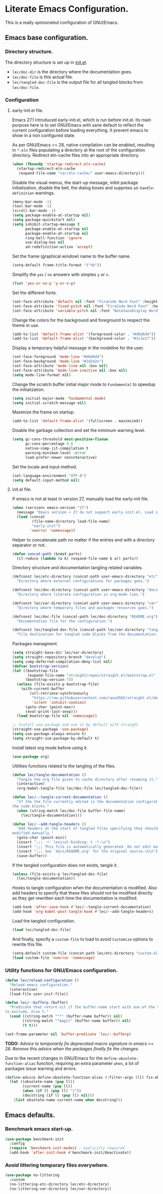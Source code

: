 * Literate Emacs Configuration.

This is a really /opinionated/ configuration of GNU/Emacs.

** Emacs base configuration.

*** Directory structure.

The directory structure is set up in [[../init.el][init.el]].

- ~lec/doc-dir~ is the directory where the documentation goes.
- ~lec/doc-file~ is this actual file.
- ~lec/tangled-doc-file~ is the output file for all tangled blocks from ~lec/doc-file~.

*** Configuration

**** early-init.el file.

Emacs 27.1 introduced early-init.el, which is run before init.el. Its main purpose here is to set GNU/Emacs with sane default to reflect the current configuration before loading everything. It prevent emacs to show in a non configured state.

As per GNU/Emacs >= 28, native compilation can be enabled, resulting in ~*.eln~  files populating a directory at the root of the configuration directory. Redirect eln-cache files into an appropriate directory.

#+begin_src emacs-lisp :tangle ../early-init.el
  (when (fboundp 'startup-redirect-eln-cache)
    (startup-redirect-eln-cache
     (expand-file-name "var/eln-cache/" user-emacs-directory)))
#+end_src

Disable the visual menus, the start-up message, inibit package initialization, disable the bell, the dialog boxes and suppress ~ad-handle-definition~ warnings.

#+begin_src emacs-lisp :tangle ../early-init.el
  (menu-bar-mode -1)
  (tool-bar-mode -1)
  (scroll-bar-mode -1)
  (setq package-enable-at-startup nil)
  (setq package-quickstart nil)
  (setq inhibit-startup-message t
        package-enable-at-startup nil
        package-enable-at-startup nil
        ring-bell-function 'ignore
        use-dialog-box nil
        ad-redefinition-action 'accept)
#+end_src

Set the frame (graphical window) name to the buffer name.

#+begin_src emacs-lisp :tangle ../early-init.el
  (setq-default frame-title-format '("%b"))
#+end_src

Simplify the ~yes~ / ~no~ answers with simples ~y~ or ~n~.

#+begin_src emacs-lisp :tangle ../early-init.el
  (fset 'yes-or-no-p 'y-or-n-p)
#+end_src

Set the different fonts.

#+begin_src emacs-lisp :tangle ../early-init.el
  (set-face-attribute 'default nil :font "FiraCode Nerd Font" :height 100)
  (set-face-attribute 'fixed-pitch nil :font "FiraCode Nerd Font" :height 100)
  (set-face-attribute 'variable-pitch nil :font "NotoSansDisplay Nerd Font" :height 100)
#+end_src

Change the colors for the background and foreground to respect the theme in use.

#+begin_src emacs-lisp :tangle ../early-init.el
  (add-to-list 'default-frame-alist '(foreground-color . "#d6d6d4"))
  (add-to-list 'default-frame-alist '(background-color . "#1c1e1f"))
#+end_src

Display a temporary helpful message in the modeline for the user.

#+begin_src emacs-lisp :tangle ../early-init.el
  (set-face-foreground 'mode-line "#d6d6d4")
  (set-face-background 'mode-line "#2d2e2e")
  (set-face-attribute 'mode-line nil :box nil)
  (set-face-attribute 'mode-line-inactive nil :box nil)
  (setq mode-line-format nil)
#+end_src

Change the scratch buffer initial major mode to ~Fundamental~ to speedup the initialization.

#+begin_src emacs-lisp :tangle ../early-init.el
  (setq initial-major-mode 'fundamental-mode)
  (setq initial-scratch-message nil)
#+end_src

Maximize the frame on startup.

#+begin_src emacs-lisp :tangle ../early-init.el
  (add-to-list 'default-frame-alist '(fullscreen . maximized))
#+end_src

Disable the garbage collection and set the minimum warning level.

#+begin_src emacs-lisp :tangle ../early-init.el
  (setq gc-cons-threshold most-positive-fixnum
        gc-cons-percentage 0.6
        native-comp-jit-compilation t
        warning-minimum-level :error
        load-prefer-newer noninteractive)
#+end_src

Set the locale and input method.

#+begin_src emacs-lisp :tangle ../early-init.el
  (set-language-environment "UTF-8")
  (setq default-input-method nil)
#+end_src

**** init.el file.

If emacs is not at least in version 27, manually load the early-init file.

#+begin_src emacs-lisp :tangle ../init.el
  (when (version< emacs-version "27")
    (message "Emacs version < 27 do not support early-init.el. Load it manually.")
    (load (concat
           (file-name-directory load-file-name)
           "early-init")
          'noerror 'nomessage))
#+end_src

Helper to concatenate path no matter if the entries end with a directory separator or not.

#+begin_src emacs-lisp :tangle ../init.el
  (defun concat-path (&rest parts)
    (cl-reduce (lambda (a b) (expand-file-name b a)) parts))
#+end_src

Directory structure and documentation tangling related variables.

#+begin_src emacs-lisp :tangle ../init.el
  (defconst lec/etc-directory (concat-path user-emacs-directory "etc")
    "Directory where external configurations for packages goes.")

  (defconst lec/doc-directory (concat-path user-emacs-directory "docs")
    "Directory where literate configuration in org-mode lies.")

  (defconst lec/var-directory (concat-path user-emacs-directory "var")
    "Directory where temporary files and packages resources goes.")

  (defconst lec/doc-file (concat-path lec/doc-directory "README.org")
    "Documentation file for the configuration.")

  (defconst lec/tangled-doc-file (concat-path lec/var-directory "tangled-conf.el")
    "File destination for tangled code blocks from the documentation.")
#+end_src

Packages managment.

#+begin_src emacs-lisp :tangle ../init.el
  (setq straight-base-dir lec/var-directory)
  (setq straight-repository-branch "develop")
  (setq comp-deferred-compilation-deny-list nil)
  (defvar bootstrap-version)
  (let ((bootstrap-file
         (expand-file-name "straight/repos/straight.el/bootstrap.el" lec/var-directory))
        (bootstrap-version 7))
    (unless (file-exists-p bootstrap-file)
      (with-current-buffer
          (url-retrieve-synchronously
           "https://raw.githubusercontent.com/raxod502/straight.el/develop/install.el"
           'silent 'inhibit-cookies)
        (goto-char (point-max))
        (eval-print-last-sexp)))
    (load bootstrap-file nil 'nomessage))

  ;; Install use-package and use it by default with straight
  (straight-use-package 'use-package)
  (setq use-package-always-ensure t)
  (setq straight-use-package-by-default t)
#+end_src

Install latest org mode before using it.

#+begin_src emacs-lisp :tangle ../init.el
  (use-package org)
#+end_src

Utilities functions related to the tangling of the files.

#+begin_src emacs-lisp :tangle ../init.el
  (defun lec/tangle-documentation ()
    "Tangle the org file given to cache directory after renaming it."
    (interactive)
    (org-babel-tangle-file lec/doc-file lec/tangled-doc-file))

  (defun lec/--tangle-current-documentation ()
    "If the the file currently edited is the documentation configuration, tangle
  the code blocks."
    (when (string-match lec/doc-file buffer-file-name)
      (lec/tangle-documentation)))

  (defun lec/--add-tangle-headers ()
    "Add headers at the start of tangled files specifying they should not be
  modified manually."
    (goto-char (point-min))
    (insert ";;; -*- lexical-binding: t -*-\n")
    (insert ";;; This file is automatically generated. Do not edit manually.\n")
    (insert ";;; See `docs/README.org' for the original source.\n\n")
    (save-buffer))
#+end_src

If the tangled configuration does not exists, tangle it.

#+begin_src emacs-lisp :tangle ../init.el
  (unless (file-exists-p lec/tangled-doc-file)
    (lec/tangle-documentation))
#+end_src

Hooks to tangle configuration when the documentation is modified. Also add headers to specify that these files should not be modified directly as they get rewritten each time the documentation is modified.

#+begin_src emacs-lisp :tangle ../init.el
  (add-hook 'after-save-hook #'lec/--tangle-current-documentation)
  (add-hook 'org-babel-post-tangle-hook #'lec/--add-tangle-headers)
#+end_src

Load the tangled configuration.

#+begin_src emacs-lisp :tangle ../init.el
  (load lec/tangled-doc-file)
#+end_src

And finally, specify a ~custom-file~ to load to avoid ~Customize~ options to rewrite this file.

#+begin_src emacs-lisp :tangle ../init.el
  (setq-default custom-file (concat-path lec/etc-directory "custom.el"))
  (load custom-file 'noerror 'nomessage)
#+end_src

*** Utility functions for GNU/Emacs configuration.

#+begin_src emacs-lisp
  (defun lec/reload-configuration ()
    "Reload emacs configuration."
    (interactive)
    (load-file user-init-file))

  (defun lec/--bufferp (buffer)
    "Predicate that return nil if the buffer-name start with one of the things
  to exclude, else t."
    (cond ((string-match "^*" (buffer-name buffer)) nil)
          ((string-match "^magit" (buffer-name buffer)) nil)
          (t t)))

  (set-frame-parameter nil 'buffer-predicate 'lec/--bufferp)
#+end_src

*TODO:* /Advice to temporarily fix deprecated macro signature in emacs >= 28. Remove this advice when the packages finally fix the changes./

Due to the recent changes in GNU/Emacs for the ~define-obsolete-function-alias~ function, requiring an extra parameter ~when~, a lot of packages issue warning and errors.

#+begin_src emacs-lisp
  (define-advice define-obsolete-function-alias (:filter-args (ll) fix-obsolete)
    (let ((obsolete-name (pop ll))
          (current-name (pop ll))
          (when (if ll (pop ll) "1"))
          (docstring (if ll (pop ll) nil)))
      (list obsolete-name current-name when docstring)))
#+end_src

** Emacs defaults.

*** Benchmark emacs start-up.

#+begin_src emacs-lisp
  (use-package benchmark-init
    :config
    (require 'benchmark-init-modes) ; explicitly required
    (add-hook 'after-init-hook #'benchmark-init/deactivate))
#+end_src

*** Avoid littering temporary files everywhere.

#+begin_src emacs-lisp
  (use-package no-littering
    :custom
    (no-littering-etc-directory lec/etc-directory)
    (no-littering-var-directory lec/var-directory))
#+end_src

*** Base emacs configuration.

**** Miscellaneous defaults.

#+begin_src emacs-lisp
  (use-package emacs
    :custom
    (inibit-startup-message +1)
    (ring-bell-function 'ignore)
    (large-file-warning-threshold 100000000)
    (load-prefer-newer +1)
    (confirm-kill-processes nil)
    (use-dialog-box nil)
    :config
    (scroll-bar-mode -1)
    (tool-bar-mode -1)
    (menu-bar-mode -1)
    (tooltip-mode -1)
    (set-fringe-mode 10)
    (column-number-mode +1)
    (size-indication-mode +1))
#+end_src

Highlight the current line.

#+begin_src emacs-lisp
  (use-package hl-line
    :hook ((text-mode . hl-line-mode)
           (org-mode . hl-line-mode)
           (prog-mode . hl-line-mode)))
#+end_src

Highlight undo and redos.

#+begin_src emacs-lisp
  (use-package undo-hl
    :straight (undo-hl :type git :host github :repo "casouri/undo-hl")
    :hook ((text-mode . undo-hl-mode)
           (org-mode . undo-hl-mode)
           (prog-mode . undo-hl-mode))
    :custom-face
    (undo-hl-insert ((t (:background "#B6E63E"))))
    (undo-hl-delete ((t (:background "#FB2874")))))
#+end_src

Reduce the performance impact of long lines in a file (eg. minified files).

#+begin_src emacs-lisp
  (use-package so-long
    :hook ((after-init . global-so-long-mode)))
#+end_src

Always insert the closing pair of parenthesis, brackets, curly brackets, and double quotes.

#+begin_src emacs-lisp
  (use-package elec-pair
    :hook ((org-mode . electric-pair-mode)
           (prog-mode . electric-pair-mode)))
#+end_src

Remember position in files.

#+begin_src emacs-lisp
  (use-package saveplace
    :hook (after-init . save-place-mode)
    :custom
    (save-place-forget-unreadable-files t))
#+end_src

**** Matching elements (parenthesis, quotes, etc).

[[https://github.com/Fanael/rainbow-delimiters][Rainbow-delimiters]] documentation.

#+begin_src emacs-lisp
  (use-package rainbow-delimiters
    :hook ((prog-mode . rainbow-delimiters-mode)))

  (use-package paren
    :hook (after-init . show-paren-mode))
#+end_src

**** Whitespaces.

#+begin_src emacs-lisp
  (use-package whitespace
    :hook ((org-mode . whitespace-mode)
           (prog-mode . whitespace-mode))
    :custom
    (whitespace-style '(face trailing empty space-after-tab space-before-tab)))
#+end_src

**** Save commands history.

#+begin_src emacs-lisp
  (use-package savehist
    :hook (after-init . savehist-mode)
    :custom
    (history-length 30)
    (savehist-autosave-interval 60)
    (savehist-additional-variables '(search-ring regexp-search-ring)))
#+end_src

**** Automatically revert buffers for files modified outside emacs.

Unless the buffer was modified inside emacs, always refresh buffers to use the latest file version. Also modify dired
to automatically refresh its content too.

#+begin_src emacs-lisp
  (use-package autorevert
    :hook (after-init . global-auto-revert-mode)
    :custom
    (global-auto-revert-non-file-buffers t))
#+end_src

**** Handle emacs backup files.

Put emacs backup and auto save files (~*~~ and ~#*#~) in cached folder to avoid polluting the source files directories.

#+begin_src emacs-lisp
  (let ((backup-dir (concat-path lec/var-directory "backups"))
        (auto-saves-dir (concat-path lec/var-directory "auto-saves")))
    (dolist (dir (list backup-dir auto-saves-dir))
      (when (not (file-directory-p dir))
        (make-directory dir t)))
    (setq backup-directory-alist `(("." . ,backup-dir))
          auto-save-file-name-transforms `((".*" ,auto-saves-dir t))
          auto-save-list-file-prefix (concat-path auto-saves-dir ".saves-")
          tramp-backup-directory-alist `((".*" . ,backup-dir))
          tramp-auto-save-directory auto-saves-dir))

  (setq auto-save-default t     ; Use auto-save feature
        auto-save-timeout 60    ; Save after 1min idle.
        auto-save-interval 100) ; Save every 100 characters typed.

  (setq backup-by-copying t     ; Don't delink hardlinks
        delete-old-versions t   ; Clean up the backups
        version-control t       ; Use version numbers on backups,
        kept-new-versions 5     ; keep some new versions
        kept-old-versions 2)    ; and some old ones, too
#+end_src

**** Change the location of the recent files

#+begin_src emacs-lisp
  (use-package recentf
    :hook (after-init . recentf-mode)
    :custom
    (recentf-save-file (concat-path lec/var-directory "recentf"))
    (recentf-max-saved-items 500)
    (recentf-max-menu-items 15)
    (recentf-auto-cleanup 'never)
    :config
    (add-to-list 'recentf-exclude lec/var-directory)
    (add-to-list 'recentf-exclude lec/etc-directory))
#+end_src

**** Emacs Yes or No prompt

#+begin_src emacs-lisp
  (fset 'yes-or-no-p 'y-or-n-p)
#+end_src

**** Start GNU/Emacs maximized.

#+begin_src emacs-lisp
  (add-to-list 'default-frame-alist '(fullscreen . maximized))
#+end_src

**** Allow ANSI color codes in the compilation buffer.

#+begin_src emacs-lisp
  (use-package ansi-color
    :hook (compilation-filter . ansi-color-compilation-filter)
    :custom
    (compilation-scroll-output 'first-error))
#+end_src

** Completion frameworks.

*** Company.

#+begin_src emacs-lisp
  (use-package company
    :hook ((prog-mode . company-mode)
	   (org-mode . company-mode))
    :config
    (setq company-tooltip-align-annotations t
	  company-minimum-prefix-length 1
	  company-async-timeout 10)
    (defvar company-mode/enable-yas t
      "Enable yasnippet for all backends.")

    (defun company-mode/backend-with-yas (backend)
      (if (or (not company-mode/enable-yas) (and (listp backend) (member 'company-yasnippet backend)))
	  backend
	(append (if (consp backend) backend (list backend))
		'(:with company-yasnippet))))

    (setq company-backends (mapcar #'company-mode/backend-with-yas company-backends)))
#+end_src

#+begin_src emacs-lisp
  (use-package company-posframe
    :after (company)
    :config
    (company-posframe-mode +1))
#+end_src

*** Helm.

#+begin_src emacs-lisp
  (defun lec/helm-hide-minibuffer-maybe ()
      (when (with-helm-buffer helm-echo-input-in-header-line)
        (let ((ov (make-overlay (point-min) (point-max) nil nil t)))
          (overlay-put ov 'window (selected-window))
          (overlay-put ov 'face (let ((bg-color (face-background 'default nil)))
                                  `(:background ,bg-color :foreground ,bg-color)))
          (setq-local cursor-type nil))))

  (use-package helm
    :defer 0.1
    :bind (("C-c h" . helm-command-prefix)
           ("C-x c" . nil)
           ("M-x" . helm-M-x)
           ("C-x C-f" . helm-find-files)
           ("C-x b" . helm-buffers-list)
           ("C-x c o" . helm-occur)
           ("M-y" . helm-show-kill-ring)
           ("C-x r b" . helm-filtered-bookmarks)
           :map helm-map
           ("TAB" . helm-execute-persistent-action)
           ("<tab>" . helm-execute-persistent-action)
           ("C-i" . helm-execute-persistent-action)
           ("C-z" . helm-select-action))
    :hook ((helm-minibuffer-set-up . lec/helm-hide-minibuffer-maybe))
    :custom
    (helm-M-x-fuzzy-match                  t "Fuzzy matching with M-x.")
    (helm-buffers-fuzzy-matching           t "Fuzzy matching with buffers list.")
    (helm-move-to-line-cycle-in-source     t "Move to end or beginning of source when reaching top or bottom of source.")
    (helm-ff-search-library-in-sexp        t "Search for library in `require' and `declare-function' sexp.")
    (helm-scroll-amount                    8 "Scroll 8 lines other window using M-<next>/M-<prior>.")
    (helm-ff-file-name-history-use-recentf t)
    (helm-echo-input-in-header-line        t)
    (helm-display-header-line              nil)
    (helm-autoresize-max-height            20)
    (helm-autoresize-min-height            5)
    (helm-always-two-windows               nil)
    (helm-default-display-buffer-functions '(display-buffer-in-side-window))
    :config
    (helm-autoresize-mode 1)
    (helm-mode 1))

  (use-package helm-projectile
    :after (helm projectile)
    :bind (("C-c h p" . helm-projectile-switch-project)
           ("C-c h f" . helm-projectile-find-file))
    :config
    (helm-projectile-on))
#+end_src

*** Snippets.

#+begin_src emacs-lisp
  (use-package yasnippet
    :hook ((text-mode . yas-minor-mode)
	   (org-mode . yas-minor-mode)
	   (prog-mode . yas-minor-mode)))

  (use-package yasnippet-snippets
    :after (yasnippet))
#+end_src

** Appearance.

*** Base theme.

Base theme from [[https://github.com/doomemacs/themes][Doom themes]].

#+begin_src emacs-lisp
  (use-package doom-themes
    :config
    ;; Global settings (defaults)
    (setq doom-themes-enable-bold t    ; if nil, bold is universally disabled
          doom-themes-enable-italic t) ; if nil, italics is universally disabled
    (load-theme 'doom-molokai t)
    ;; or for treemacs users
    (setq doom-themes-treemacs-theme "doom-atom") ; use "doom-colors" for less minimal icon theme
    (doom-themes-treemacs-config)
    ;; Corrects (and improves) org-mode's native fontification.
    (doom-themes-org-config))
#+end_src

*** Modeline.

Modeline based on [[https://github.com/seagle0128/doom-modeline][doom-modeline]].

#+begin_src emacs-lisp
  (use-package doom-modeline
    :hook (after-init . doom-modeline-mode))
#+end_src

*** Font ligatures.

#+begin_src emacs-lisp
  (use-package fira-code-mode
    :if window-system
    :init (fira-code-mode-set-font)
    :hook ((org-mode . fira-code-mode)
           (prog-mode . fira-code-mode))
    :custom
    (fira-code-mode-disabled-ligatures '("[]" "</" "/>" "x")))
#+end_src

*** :sparkles: Emoji.

[[https://github.com/iqbalansari/emacs-emojify][Emojify]] documentation.

#+begin_src emacs-lisp
  (use-package emojify
    :hook (after-init . global-emojify-mode))
#+end_src

*** Icons.

Documentation for [[https://github.com/domtronn/all-the-icons.el][all-the-icons]].

#+begin_src emacs-lisp
  (use-package all-the-icons
    :after (doom-modeline))
#+end_src

#+begin_src emacs-lisp
  (use-package all-the-icons-dired
    :hook (dired-mode . all-the-icons-dired-mode))
#+end_src

*** Line numbers for programming modes.

#+begin_src emacs-lisp
  (add-hook 'prog-mode-hook 'display-line-numbers-mode)
  (setq linum-format "%3d ")
#+end_src

*** Display colors for hex, rgb, and other common colors codes.

[[http://elpa.gnu.org/packages/rainbow-mode.html][Rainbow-mode]] documentation.

#+begin_src emacs-lisp
  (use-package rainbow-mode
    :hook ((prog-mode . rainbow-mode)
           (text-mode . rainbow-mode)))
#+end_src

** Utility packages.

*** Editorconfig.

#+begin_src emacs-lisp
  (use-package editorconfig
    :hook ((text-mode . editorconfig-mode)
           (org-mode . editorconfig-mode)
           (prog-mode . editorconfig-mode)))
#+end_src

*** Dashboard buffer at launch.

[[https://github.com/emacs-dashboard/emacs-dashboard][Dashboard]] documentation.

#+begin_src emacs-lisp
  (use-package dashboard
    :config
    (setq dashboard-center-content t
          dashboard-startup-banner 'logo
          dashboard-set-navigator t
          dashboard-navigator-buttons
          `(((,nil "Benchmark" "Show benchmark tree" (lambda (&rest _) (benchmark-init/show-durations-tree)))
             (,nil "Update packages" "Update all packages" (lambda (&rest _) (straight-pull-all)) warning)
             (,nil "Reload configuration" "Reload GNU/Emacs configuration" (lambda (&rest _) (load-file (concat-path user-emacs-directory "init.el"))) warning))
            ((,nil "System services" "Manage services" (lambda (&rest _) (daemons)) error)
             (,nil "System processes" "Manage processes" (lambda (&rest _) (proced)) error)))
          dashboard-show-shortcuts nil
          dashboard-set-heading-icons t
          dashboard-set-file-icons t
          dashboard-items '((recents  . 10)
                            (projects . 10)))
    (dashboard-setup-startup-hook))
#+end_src

*** Garbage collection magic.

[[https://github.com/emacsmirror/gcmh][GCMH]] documentation.

#+begin_src emacs-lisp
  (use-package gcmh
    :hook (after-init . gcmh-mode))
#+end_src

*** Manage daemons.

[[https://github.com/cbowdon/daemons.el][Daemons.el]] documentation.

#+begin_src emacs-lisp
  (use-package daemons
    :defer t)
#+end_src

*** Manage processes.

#+begin_src emacs-lisp
  (use-package proced
    :defer t
    :custom (proced-auto-update-flag t))
#+end_src

*** Navigation.

#+begin_src emacs-lisp
    (use-package treemacs
      :defer 0.5
      :init
      (with-eval-after-load 'winum
        (define-key winum-keymap (kbd "M-0") #'treemacs-select-window))
      :config
      (progn
        (setq treemacs-collapse-dirs                   (if treemacs-python-executable 3 0)
              treemacs-deferred-git-apply-delay        0.5
              treemacs-directory-name-transformer      #'identity
              treemacs-display-in-side-window          t
              treemacs-eldoc-display                   'simple
              treemacs-file-event-delay                5000
              treemacs-file-extension-regex            treemacs-last-period-regex-value
              treemacs-file-follow-delay               0.2
              treemacs-file-name-transformer           #'identity
              treemacs-follow-after-init               t
              treemacs-expand-after-init               t
              treemacs-find-workspace-method           'find-for-file-or-pick-first
              treemacs-git-command-pipe                ""
              treemacs-goto-tag-strategy               'refetch-index
              treemacs-indentation                     2
              treemacs-indentation-string              " "
              treemacs-is-never-other-window           nil
              treemacs-max-git-entries                 5000
              treemacs-missing-project-action          'ask
              treemacs-move-forward-on-expand          nil
              treemacs-no-png-images                   nil
              treemacs-no-delete-other-windows         t
              treemacs-project-follow-cleanup          nil
              treemacs-position                        'left
              treemacs-read-string-input               'from-child-frame
              treemacs-recenter-distance               0.1
              treemacs-recenter-after-file-follow      nil
              treemacs-recenter-after-tag-follow       nil
              treemacs-recenter-after-project-jump     'always
              treemacs-recenter-after-project-expand   'on-distance
              treemacs-litter-directories              '("/node_modules" "/.venv" "/.cask" "/vendor" "/target")
              treemacs-show-cursor                     nil
              treemacs-show-hidden-files               t
              treemacs-silent-filewatch                nil
              treemacs-silent-refresh                  nil
              treemacs-sorting                         'alphabetic-asc
              treemacs-select-when-already-in-treemacs 'move-back
              treemacs-space-between-root-nodes        t
              treemacs-tag-follow-cleanup              t
              treemacs-tag-follow-delay                1.5
              treemacs-text-scale                      nil
              treemacs-user-mode-line-format           'none
              treemacs-user-header-line-format         nil
              treemacs-wide-toggle-width               70
              treemacs-width                           35
              treemacs-width-increment                 1
              treemacs-width-is-initially-locked       t
              treemacs-workspace-switch-cleanup        nil)

        ;; The default width and height of the icons is 22 pixels. If you are
        ;; using a Hi-DPI display, uncomment this to double the icon size.
        ;;(treemacs-resize-icons 44)

        (treemacs-follow-mode t)
        (treemacs-filewatch-mode t)
        (treemacs-fringe-indicator-mode 'always)

        (pcase (cons (not (null (executable-find "git")))
                     (not (null treemacs-python-executable)))
          (`(t . t)
           (treemacs-git-mode 'deferred))
          (`(t . _)
           (treemacs-git-mode 'simple)))

        (treemacs-hide-gitignored-files-mode nil))
      :bind (nil
             :map global-map
             ("M-0"       . treemacs-select-window)
             ("C-x t 1"   . treemacs-delete-other-windows)
             ("C-x t t"   . treemacs)
             ("C-x t d"   . treemacs-select-directory)
             ("C-x t B"   . treemacs-bookmark)
             ("C-x t C-t" . treemacs-find-file)
             ("C-x t M-t" . treemacs-find-tag)))

    (use-package treemacs-projectile
      :after (treemacs projectile))

    (use-package treemacs-icons-dired
      :hook (dired-mode . treemacs-icons-dired-enable-once))

    (use-package treemacs-all-the-icons
      :after (treemacs all-the-icons))

    (use-package treemacs-magit
      :after (treemacs magit))

    ;(use-package treemacs-persp ;; treemacs-perspective if you use perspective.el vs. persp-mode
    ;  :after (treemacs persp-mode) ;; or perspective vs. persp-mode
    ;  :ensure t
    ;  :config (treemacs-set-scope-type 'Perspectives))
#+end_src

*** PDF viewer.

#+begin_src emacs-lisp
  (use-package pdf-tools
    :defer t
    :hook ((pdf-tools-enabled . pdf-view-themed-minor-mode))
    :custom
    (pdf-view-display-size 'fit-page)
    :config
    (pdf-tools-install :no-query)
    (pdf-loader-install :no-query))

  (use-package pdf-view-restore
    :after pdf-tools
    :hook (pdf-view-mode . pdf-view-restore))
#+end_src

*** Project managment.

#+begin_src emacs-lisp
  (use-package projectile
    :init
    (setq projectile-project-search-path '("~/Work/"))
    :config
    (global-set-key (kbd "C-c p") 'projectile-command-map)
    (projectile-mode +1))
#+end_src

*** Show emacs shortcuts on key pressed.

[[https://github.com/justbur/emacs-which-key][Which-key]] documentation.

#+begin_src emacs-lisp
  (use-package which-key
    :hook (after-init . which-key-mode)
    :config
    (setq which-key-popup-type 'minibuffer)
    ;; Allow C-h to trigger which-key before it is done automatically.
    (setq which-key-show-early-on-C-h t)
    (setq which-key-idle-delay 1))
#+end_src

*** Syntax and spell checking.

#+begin_src emacs-lisp
  (use-package flycheck
    :hook (after-init . global-flycheck-mode)
    :custom
    (flycheck-disabled-checkers '(emacs-lisp-checkdoc)))

  (use-package flycheck-aspell
    :after (flycheck)
    :custom
    (ispell-program-name (executable-find "hunspell"))
    (ispell-really-hunspell t)
    (ispell-local-dictionary-alist
     `((nil "[[:alpha:]]" "[^[:alpha:]]" "[']" t ("-d" "en_US") nil utf-8)))
    :config
    (flycheck-aspell-define-checker "org"
                                    "Org" ("--add-filter" "url")
                                    (org-mode))
    (add-to-list 'flycheck-checkers 'org-aspell-dynamic)
    (add-to-list 'flycheck-checkers 'markdown-aspell-dynamic)
    (add-to-list 'flycheck-checkers 'html-aspell-dynamic)
    (add-to-list 'flycheck-checkers 'c-aspell-dynamic))
#+end_src

*** Terminal emulator

#+begin_src emacs-lisp
  (use-package vterm
    :defer t
    :commands (vterm))
#+end_src

*** Undo tree.

#+begin_src emacs-lisp
  (defvar lec/--undo-history-directory (concat-path lec/var-directory "undos/")
    "Directory to save undo history files.")

  (unless (file-exists-p lec/--undo-history-directory)
    (make-directory lec/--undo-history-directory t))

  (use-package undo-tree
    :hook (after-init . global-undo-tree-mode)
    :custom
    (undo-tree-auto-save-history t)
    (undo-tree-history-directory-alist `(("." . ,lec/--undo-history-directory)))
    (undo-tree-visualizer-lazy-drawing 1000))
#+end_src

*** Versioning.

#+begin_src emacs-lisp
  (use-package magit
    :commands magit-status
    :custom (magit-display-buffer-function #'magit-display-buffer-same-window-except-diff-v1))

  (use-package magit-todos
    :commands (magit-todos-mode)
    :hook (magit-mode . magit-todos-mode)
    :config
    (setq magit-todos-recursive t
	  magit-todos-depth 10
	  magit-todos-exclude-globs '(".git/" ".cache/*" "vendor/*" "node_modules/*"))
    (custom-set-variables
     '(magit-todos-keywords (list "TODO" "FIXME"))))

  (use-package blamer
    :hook ((prog-mode . blamer-mode)
	   (org-mode . blamer-mode))
    :bind (("s-i" . blamer-show-commit-info))
    :custom
    (blamer-idle-time 0.5)
    (blamer-min-offset 2)
    (blamer-view 'overlay)
    (blamer-type 'both)
    (blamer-max-commit-message-length 50)
    (blamer-force-truncate-long-line t)
    (blamer-author-formatter " ✎ %s - ")
    (blamer-commit-formatter "● %s ● ")
    :custom-face
    (blamer-face ((t :foreground "#525254"
		     :background unspecified
		     :italic t))))

  (use-package git-gutter
    :hook ((prog-mode . git-gutter-mode)
	   (org-mode . git-gutter-mode)
	   (magit-post-refresh . git-gutter:update-all-windows))
    :custom
    (git-gutter:window-width 1)
    (git-gutter:modified-sign " ")
    (git-gutter:added-sign " ")
    (git-gutter:deleted-sign " ")
    (git-gutter:update-interval 2)
    :custom-face
    (git-gutter:modified ((t (:background "#FD971F" :foreground "#FD971F"))))
    (git-gutter:added ((t (:background "#B6E63E" :foreground "#B6E63E"))))
    (git-gutter:deleted ((t (:background "#FB2874" :foreground "#FB2874")))))

  (use-package git-gutter-fringe
    :if window-system
    :after (git-gutter)
    :custom-face
    (git-gutter-fr:modified ((t (:background "#FD971F" :foreground "#FD971F"))))
    (git-gutter-fr:added ((t (:background "#B6E63E" :foreground "#B6E63E"))))
    (git-gutter-fr:deleted ((t (:background "#FB2874" :foreground "#FB2874")))))
#+end_src

** Language server.

#+begin_src emacs-lisp
  (use-package lsp-mode
    :defer t
    :init
    ;; set prefix for lsp-command-keymap (few alternatives - "C-l", "C-c l")
    (setq lsp-keymap-prefix "C-c l")
    :custom
    (lsp-log-io nil)
    (lsp-print-performance nil)
    (lsp-report-if-no-buffer nil)
    (lsp-keep-workspace-alive nil)
    (lsp-enable-snippet t)
    (lsp-auto-guess-root t)
    (lsp-restart 'iteractive)
    (lsp-auto-configure t)
    (lsp-document-sync-method)
    (lsp-auto-execute-action nil)
    (lsp-eldoce-render-all nil)
    (lsp-enable-completion-at-point t)
    (lsp-enable-xref t)
    (lsp-diagnostics-provider :flycheck)
    (lsp-enable-indentation t)
    (lsp-enable-on-type-formatting nil)
    (lsp-before-save-edits nil)
    (lsp-imenu-show-container-name t)
    (lsp-imenu-container-name-separator "/")
    (lsp-imenu-sort-methods '(kind name))
    (lsp-response-timeout 5)
    (lsp-enable-file-watchers nil)
    (lsp-server-trace nil)
    (lsp-semantic-highlighting nil)
    (lsp-enable-imenu t)
    (lsp-signature-auto-activate t)
    (lsp-signature-render-documentation nil)
    (lsp-enable-text-document-color nil)
    (lsp-completion-provider :capf)
    ;(gc-cons-threshold 100000000) ; GCMH should handle it.
    (read-process-output-max (* 3 1024 1024))
    :hook (;; replace XXX-mode with concrete major-mode(e. g. python-mode)
           ;(XXX-mode . lsp)
           ; or better yet, use lsp-deferred
           ;(XXX-mode . lsp-deferred)
           ;; if you want which-key integration
           (lsp-mode . lsp-enable-which-key-integration))
    :commands (lsp lsp-deferred))

  ;; optionally
  (use-package lsp-ui
    :after (lsp)
    :commands lsp-ui-mode)

  ;; if you are helm user
  (use-package helm-lsp
    :after (helm)
    :commands helm-lsp-workspace-symbol)

  (use-package lsp-treemacs
    :after (treemacs)
    :commands lsp-treemacs-errors-list)

  ;; optionally if you want to use debugger
  (use-package dap-mode
    :after (lsp-mode)
    :custom
    (dap-ui-mode 1)
    ;; enables mouse hover support
    (dap-tooltip-mode 1)
    ;; use tooltips for mouse hover
    ;; if it is not enabled `dap-mode' will use the minibuffer.
    (tooltip-mode 1)
    ;; displays floating panel with debug buttons
    ;; requies emacs 26+
    (dap-ui-controls-mode nil))
  ;; (use-package dap-LANGUAGE) to load the dap adapter for your language
#+end_src

** Major modes configuration.

*** C/C++.

#+begin_src emacs-lisp
  (use-package cc-mode
    :hook ((c-mode . lsp-deferred)
           (c++-mode . lsp-deferred))
    :custom
    (lsp-clangd-version "20.1.7")
    (lsp-clients-clangd-args '("--experimental-modules-support" "--clang-tidy")))

  (use-package cmake-mode)
#+end_src

*** Fish

#+begin_src emacs-lisp
  (use-package fish-mode)
#+end_src

*** Javascript.

#+begin_src emacs-lisp
  (use-package js2-mode
    :defer t)
#+end_src

*** Org.

[[https://orgmode.org/][Org-mode]] documentation.

#+begin_src emacs-lisp
  (use-package org
    :defer t
    :custom
    (org-adapt-indentation nil)
    (org-hide-leading-stars t)
    (org-image-actual-width '(300))
    (org-startup-folded 'content)
    (org-startup-with-inline-images t)
    (org-ellipsis " ▾")
    (org-pretty-entities t)
    (org-hide-emphasis-markers t)
    (org-support-shift-select 'always)
    (org-catch-invisible-edits 'show-and-error)
    (org-src-fontify-natively t)
    (org-src-tab-acts-natively t)
    (org-return-follows-link t)
    (org-special-ctrl-a/e t)
    :custom-face
    (org-block-begin-line ((t (:foreground "#2D2E2E"))))
    (org-block-end-line ((t (:foreground "#2D2E2E"))))
    (org-level-1 ((t (:inherit outline-1 :height 2.0))))
    (org-level-2 ((t (:inherit outline-2 :height 1.5))))
    (org-level-3 ((t (:inherit outline-3 :height 1.2))))
    (org-level-4 ((t (:inherit outline-4 :height 1.0))))
    (org-level-5 ((t (:inherit outline-5 :height 1.0)))))

  (use-package org-bullets
    :after (org)
    :hook ((org-mode . org-bullets-mode))
    :custom
    (org-bullets-bullet-list '("◉" "○" "●" "○" "●" "○" "●")))

  (use-package mixed-pitch
    :hook
    ;; If you want it in all text modes:
    (org-mode . mixed-pitch-mode))

  (use-package visual-fill-column
    :hook ((org-mode . visual-fill-column-mode)
           (org-mode . visual-line-mode))
    :custom
    (visual-fill-column-width 120)
    (visual-fill-column-fringes-outside-margins t)
    (visual-fill-column-center-text t))
#+end_src

*** PHP.

#+begin_src emacs-lisp
  (use-package php-mode
    :defer t
    :hook ((php-mode . lsp-deferred))
    :config (dap-setup-php))

  (use-package ac-php
    :after (php-mode company-mode helm))

  (use-package composer
    :after (php-mode))

  (use-package dap-php
    :disabled
    :after (php-mode dap-mode))
#+end_src

*** Rust.

#+begin_src emacs-lisp
  (use-package rust-mode
    :defer t
    :hook ((rust-mode . lsp-deferred))
    :custom
    (lsp-rust-server 'rust-analyzer)
    :config
    (use-package dap-cpptools
      :disabled
      :demand
      :config
      (dap-cpptools-setup)
      (dap-register-debug-template "Rust::GDB Run Configuration"
                                   (list :type "gdb"
                                         :request "launch"
                                         :name "GDB::Run"
                                         :gdbpath "rust-gdb"
                                         :target nil
                                         :cwd nil))))

  (use-package cargo
      :after (rust-mode)
      :hook (rust-mode . cargo-minor-mode))
#+end_src

*** TOML.

#+begin_src emacs-lisp
  (use-package toml-mode
    :mode ("\\.toml$" . toml-mode))
#+end_src

*** Typescript.

#+begin_src emacs-lisp
  (use-package typescript-mode
    :defer t
    :hook (typescript-mode . lsp-deferred))
#+end_src

*** Web.

#+begin_src emacs-lisp
  (use-package web-mode
    :mode ("\\.html?$" "\\.html\\.twig$")
    :custom
    (web-mode-markup-indent-offset 2)
    (web-mode-code-indent-offset 2)
    (web-mode-css-indent-offset 2))

  (define-derived-mode vue-mode web-mode "vue"
    "Derive web-mode into vue-mode."
    (add-to-list 'auto-mode-alist '("\\.vue$" . vue-mode)))

  (add-hook 'vue-mode-hook #'lsp-deferred)
#+end_src

*** YAML.

#+begin_src emacs-lisp
  (use-package yaml-mode
    :mode (("\\.yml$" . yaml-mode)
           ("\\.yaml$" . yaml-mode)))
#+end_src
